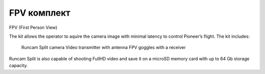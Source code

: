 FPV комплект
================
FPV (First Person View)

The kit allows the operator to aquire the camera image with minimal latency to control Pioneer’s flight. The kit includes:

    Runcam Split camera
    Video transmitter with antenna
    FPV goggles with a receiver

Runcam Split is also capable of shooting FullHD video and save it on a microSD memory card with up to 64 Gb storage capacity.

